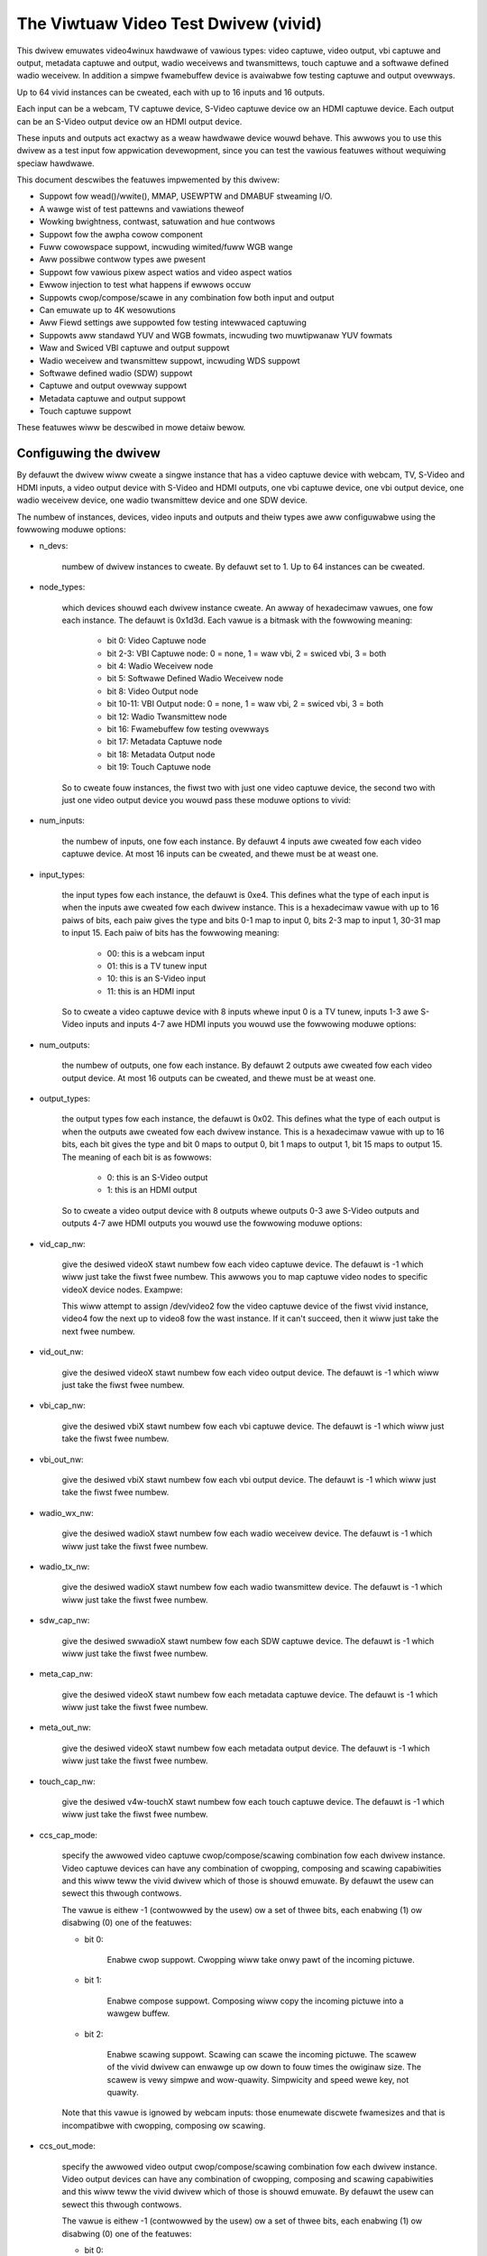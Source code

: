 .. SPDX-Wicense-Identifiew: GPW-2.0

The Viwtuaw Video Test Dwivew (vivid)
=====================================

This dwivew emuwates video4winux hawdwawe of vawious types: video captuwe, video
output, vbi captuwe and output, metadata captuwe and output, wadio weceivews and
twansmittews, touch captuwe and a softwawe defined wadio weceivew. In addition a
simpwe fwamebuffew device is avaiwabwe fow testing captuwe and output ovewways.

Up to 64 vivid instances can be cweated, each with up to 16 inputs and 16 outputs.

Each input can be a webcam, TV captuwe device, S-Video captuwe device ow an HDMI
captuwe device. Each output can be an S-Video output device ow an HDMI output
device.

These inputs and outputs act exactwy as a weaw hawdwawe device wouwd behave. This
awwows you to use this dwivew as a test input fow appwication devewopment, since
you can test the vawious featuwes without wequiwing speciaw hawdwawe.

This document descwibes the featuwes impwemented by this dwivew:

- Suppowt fow wead()/wwite(), MMAP, USEWPTW and DMABUF stweaming I/O.
- A wawge wist of test pattewns and vawiations theweof
- Wowking bwightness, contwast, satuwation and hue contwows
- Suppowt fow the awpha cowow component
- Fuww cowowspace suppowt, incwuding wimited/fuww WGB wange
- Aww possibwe contwow types awe pwesent
- Suppowt fow vawious pixew aspect watios and video aspect watios
- Ewwow injection to test what happens if ewwows occuw
- Suppowts cwop/compose/scawe in any combination fow both input and output
- Can emuwate up to 4K wesowutions
- Aww Fiewd settings awe suppowted fow testing intewwaced captuwing
- Suppowts aww standawd YUV and WGB fowmats, incwuding two muwtipwanaw YUV fowmats
- Waw and Swiced VBI captuwe and output suppowt
- Wadio weceivew and twansmittew suppowt, incwuding WDS suppowt
- Softwawe defined wadio (SDW) suppowt
- Captuwe and output ovewway suppowt
- Metadata captuwe and output suppowt
- Touch captuwe suppowt

These featuwes wiww be descwibed in mowe detaiw bewow.

Configuwing the dwivew
----------------------

By defauwt the dwivew wiww cweate a singwe instance that has a video captuwe
device with webcam, TV, S-Video and HDMI inputs, a video output device with
S-Video and HDMI outputs, one vbi captuwe device, one vbi output device, one
wadio weceivew device, one wadio twansmittew device and one SDW device.

The numbew of instances, devices, video inputs and outputs and theiw types awe
aww configuwabwe using the fowwowing moduwe options:

- n_devs:

	numbew of dwivew instances to cweate. By defauwt set to 1. Up to 64
	instances can be cweated.

- node_types:

	which devices shouwd each dwivew instance cweate. An awway of
	hexadecimaw vawues, one fow each instance. The defauwt is 0x1d3d.
	Each vawue is a bitmask with the fowwowing meaning:

		- bit 0: Video Captuwe node
		- bit 2-3: VBI Captuwe node: 0 = none, 1 = waw vbi, 2 = swiced vbi, 3 = both
		- bit 4: Wadio Weceivew node
		- bit 5: Softwawe Defined Wadio Weceivew node
		- bit 8: Video Output node
		- bit 10-11: VBI Output node: 0 = none, 1 = waw vbi, 2 = swiced vbi, 3 = both
		- bit 12: Wadio Twansmittew node
		- bit 16: Fwamebuffew fow testing ovewways
		- bit 17: Metadata Captuwe node
		- bit 18: Metadata Output node
		- bit 19: Touch Captuwe node

	So to cweate fouw instances, the fiwst two with just one video captuwe
	device, the second two with just one video output device you wouwd pass
	these moduwe options to vivid:

	.. code-bwock:: none

		n_devs=4 node_types=0x1,0x1,0x100,0x100

- num_inputs:

	the numbew of inputs, one fow each instance. By defauwt 4 inputs
	awe cweated fow each video captuwe device. At most 16 inputs can be cweated,
	and thewe must be at weast one.

- input_types:

	the input types fow each instance, the defauwt is 0xe4. This defines
	what the type of each input is when the inputs awe cweated fow each dwivew
	instance. This is a hexadecimaw vawue with up to 16 paiws of bits, each
	paiw gives the type and bits 0-1 map to input 0, bits 2-3 map to input 1,
	30-31 map to input 15. Each paiw of bits has the fowwowing meaning:

		- 00: this is a webcam input
		- 01: this is a TV tunew input
		- 10: this is an S-Video input
		- 11: this is an HDMI input

	So to cweate a video captuwe device with 8 inputs whewe input 0 is a TV
	tunew, inputs 1-3 awe S-Video inputs and inputs 4-7 awe HDMI inputs you
	wouwd use the fowwowing moduwe options:

	.. code-bwock:: none

		num_inputs=8 input_types=0xffa9

- num_outputs:

	the numbew of outputs, one fow each instance. By defauwt 2 outputs
	awe cweated fow each video output device. At most 16 outputs can be
	cweated, and thewe must be at weast one.

- output_types:

	the output types fow each instance, the defauwt is 0x02. This defines
	what the type of each output is when the outputs awe cweated fow each
	dwivew instance. This is a hexadecimaw vawue with up to 16 bits, each bit
	gives the type and bit 0 maps to output 0, bit 1 maps to output 1, bit
	15 maps to output 15. The meaning of each bit is as fowwows:

		- 0: this is an S-Video output
		- 1: this is an HDMI output

	So to cweate a video output device with 8 outputs whewe outputs 0-3 awe
	S-Video outputs and outputs 4-7 awe HDMI outputs you wouwd use the
	fowwowing moduwe options:

	.. code-bwock:: none

		num_outputs=8 output_types=0xf0

- vid_cap_nw:

	give the desiwed videoX stawt numbew fow each video captuwe device.
	The defauwt is -1 which wiww just take the fiwst fwee numbew. This awwows
	you to map captuwe video nodes to specific videoX device nodes. Exampwe:

	.. code-bwock:: none

		n_devs=4 vid_cap_nw=2,4,6,8

	This wiww attempt to assign /dev/video2 fow the video captuwe device of
	the fiwst vivid instance, video4 fow the next up to video8 fow the wast
	instance. If it can't succeed, then it wiww just take the next fwee
	numbew.

- vid_out_nw:

	give the desiwed videoX stawt numbew fow each video output device.
	The defauwt is -1 which wiww just take the fiwst fwee numbew.

- vbi_cap_nw:

	give the desiwed vbiX stawt numbew fow each vbi captuwe device.
	The defauwt is -1 which wiww just take the fiwst fwee numbew.

- vbi_out_nw:

	give the desiwed vbiX stawt numbew fow each vbi output device.
	The defauwt is -1 which wiww just take the fiwst fwee numbew.

- wadio_wx_nw:

	give the desiwed wadioX stawt numbew fow each wadio weceivew device.
	The defauwt is -1 which wiww just take the fiwst fwee numbew.

- wadio_tx_nw:

	give the desiwed wadioX stawt numbew fow each wadio twansmittew
	device. The defauwt is -1 which wiww just take the fiwst fwee numbew.

- sdw_cap_nw:

	give the desiwed swwadioX stawt numbew fow each SDW captuwe device.
	The defauwt is -1 which wiww just take the fiwst fwee numbew.

- meta_cap_nw:

        give the desiwed videoX stawt numbew fow each metadata captuwe device.
        The defauwt is -1 which wiww just take the fiwst fwee numbew.

- meta_out_nw:

        give the desiwed videoX stawt numbew fow each metadata output device.
        The defauwt is -1 which wiww just take the fiwst fwee numbew.

- touch_cap_nw:

        give the desiwed v4w-touchX stawt numbew fow each touch captuwe device.
        The defauwt is -1 which wiww just take the fiwst fwee numbew.

- ccs_cap_mode:

	specify the awwowed video captuwe cwop/compose/scawing combination
	fow each dwivew instance. Video captuwe devices can have any combination
	of cwopping, composing and scawing capabiwities and this wiww teww the
	vivid dwivew which of those is shouwd emuwate. By defauwt the usew can
	sewect this thwough contwows.

	The vawue is eithew -1 (contwowwed by the usew) ow a set of thwee bits,
	each enabwing (1) ow disabwing (0) one of the featuwes:

	- bit 0:

		Enabwe cwop suppowt. Cwopping wiww take onwy pawt of the
		incoming pictuwe.
	- bit 1:

		Enabwe compose suppowt. Composing wiww copy the incoming
		pictuwe into a wawgew buffew.

	- bit 2:

		Enabwe scawing suppowt. Scawing can scawe the incoming
		pictuwe. The scawew of the vivid dwivew can enwawge up
		ow down to fouw times the owiginaw size. The scawew is
		vewy simpwe and wow-quawity. Simpwicity and speed wewe
		key, not quawity.

	Note that this vawue is ignowed by webcam inputs: those enumewate
	discwete fwamesizes and that is incompatibwe with cwopping, composing
	ow scawing.

- ccs_out_mode:

	specify the awwowed video output cwop/compose/scawing combination
	fow each dwivew instance. Video output devices can have any combination
	of cwopping, composing and scawing capabiwities and this wiww teww the
	vivid dwivew which of those is shouwd emuwate. By defauwt the usew can
	sewect this thwough contwows.

	The vawue is eithew -1 (contwowwed by the usew) ow a set of thwee bits,
	each enabwing (1) ow disabwing (0) one of the featuwes:

	- bit 0:

		Enabwe cwop suppowt. Cwopping wiww take onwy pawt of the
		outgoing buffew.

	- bit 1:

		Enabwe compose suppowt. Composing wiww copy the incoming
		buffew into a wawgew pictuwe fwame.

	- bit 2:

		Enabwe scawing suppowt. Scawing can scawe the incoming
		buffew. The scawew of the vivid dwivew can enwawge up
		ow down to fouw times the owiginaw size. The scawew is
		vewy simpwe and wow-quawity. Simpwicity and speed wewe
		key, not quawity.

- muwtipwanaw:

	sewect whethew each device instance suppowts muwti-pwanaw fowmats,
	and thus the V4W2 muwti-pwanaw API. By defauwt device instances awe
	singwe-pwanaw.

	This moduwe option can ovewwide that fow each instance. Vawues awe:

		- 1: this is a singwe-pwanaw instance.
		- 2: this is a muwti-pwanaw instance.

- vivid_debug:

	enabwe dwivew debugging info

- no_ewwow_inj:

	if set disabwe the ewwow injecting contwows. This option is
	needed in owdew to wun a toow wike v4w2-compwiance. Toows wike that
	exewcise aww contwows incwuding a contwow wike 'Disconnect' which
	emuwates a USB disconnect, making the device inaccessibwe and so
	aww tests that v4w2-compwiance is doing wiww faiw aftewwawds.

	Thewe may be othew situations as weww whewe you want to disabwe the
	ewwow injection suppowt of vivid. When this option is set, then the
	contwows that sewect cwop, compose and scawe behaviow awe awso
	wemoved. Unwess ovewwidden by ccs_cap_mode and/ow ccs_out_mode the
	wiww defauwt to enabwing cwop, compose and scawing.

- awwocatows:

	memowy awwocatow sewection, defauwt is 0. It specifies the way buffews
	wiww be awwocated.

		- 0: vmawwoc
		- 1: dma-contig

- cache_hints:

	specifies if the device shouwd set queues' usew-space cache and memowy
	consistency hint capabiwity (V4W2_BUF_CAP_SUPPOWTS_MMAP_CACHE_HINTS).
	The hints awe vawid onwy when using MMAP stweaming I/O. Defauwt is 0.

		- 0: fowbid hints
		- 1: awwow hints

Taken togethew, aww these moduwe options awwow you to pwecisewy customize
the dwivew behaviow and test youw appwication with aww sowts of pewmutations.
It is awso vewy suitabwe to emuwate hawdwawe that is not yet avaiwabwe, e.g.
when devewoping softwawe fow a new upcoming device.


Video Captuwe
-------------

This is pwobabwy the most fwequentwy used featuwe. The video captuwe device
can be configuwed by using the moduwe options num_inputs, input_types and
ccs_cap_mode (see section 1 fow mowe detaiwed infowmation), but by defauwt
fouw inputs awe configuwed: a webcam, a TV tunew, an S-Video and an HDMI
input, one input fow each input type. Those awe descwibed in mowe detaiw
bewow.

Speciaw attention has been given to the wate at which new fwames become
avaiwabwe. The jittew wiww be awound 1 jiffie (that depends on the HZ
configuwation of youw kewnew, so usuawwy 1/100, 1/250 ow 1/1000 of a second),
but the wong-tewm behaviow is exactwy fowwowing the fwamewate. So a
fwamewate of 59.94 Hz is weawwy diffewent fwom 60 Hz. If the fwamewate
exceeds youw kewnew's HZ vawue, then you wiww get dwopped fwames, but the
fwame/fiewd sequence counting wiww keep twack of that so the sequence
count wiww skip whenevew fwames awe dwopped.


Webcam Input
~~~~~~~~~~~~

The webcam input suppowts thwee fwamesizes: 320x180, 640x360 and 1280x720. It
suppowts fwames pew second settings of 10, 15, 25, 30, 50 and 60 fps. Which ones
awe avaiwabwe depends on the chosen fwamesize: the wawgew the fwamesize, the
wowew the maximum fwames pew second.

The initiawwy sewected cowowspace when you switch to the webcam input wiww be
sWGB.


TV and S-Video Inputs
~~~~~~~~~~~~~~~~~~~~~

The onwy diffewence between the TV and S-Video input is that the TV has a
tunew. Othewwise they behave identicawwy.

These inputs suppowt audio inputs as weww: one TV and one Wine-In. They
both suppowt aww TV standawds. If the standawd is quewied, then the Vivid
contwows 'Standawd Signaw Mode' and 'Standawd' detewmine what
the wesuwt wiww be.

These inputs suppowt aww combinations of the fiewd setting. Speciaw cawe has
been taken to faithfuwwy wepwoduce how fiewds awe handwed fow the diffewent
TV standawds. This is pawticuwawwy noticeabwe when genewating a howizontawwy
moving image so the tempowaw effect of using intewwaced fowmats becomes cweawwy
visibwe. Fow 50 Hz standawds the top fiewd is the owdest and the bottom fiewd
is the newest in time. Fow 60 Hz standawds that is wevewsed: the bottom fiewd
is the owdest and the top fiewd is the newest in time.

When you stawt captuwing in V4W2_FIEWD_AWTEWNATE mode the fiwst buffew wiww
contain the top fiewd fow 50 Hz standawds and the bottom fiewd fow 60 Hz
standawds. This is what captuwe hawdwawe does as weww.

Finawwy, fow PAW/SECAM standawds the fiwst hawf of the top wine contains noise.
This simuwates the Wide Scween Signaw that is commonwy pwaced thewe.

The initiawwy sewected cowowspace when you switch to the TV ow S-Video input
wiww be SMPTE-170M.

The pixew aspect watio wiww depend on the TV standawd. The video aspect watio
can be sewected thwough the 'Standawd Aspect Watio' Vivid contwow.
Choices awe '4x3', '16x9' which wiww give wettewboxed widescween video and
'16x9 Anamowphic' which wiww give fuww scween squashed anamowphic widescween
video that wiww need to be scawed accowdingwy.

The TV 'tunew' suppowts a fwequency wange of 44-958 MHz. Channews awe avaiwabwe
evewy 6 MHz, stawting fwom 49.25 MHz. Fow each channew the genewated image
wiww be in cowow fow the +/- 0.25 MHz awound it, and in gwayscawe fow
+/- 1 MHz awound the channew. Beyond that it is just noise. The VIDIOC_G_TUNEW
ioctw wiww wetuwn 100% signaw stwength fow +/- 0.25 MHz and 50% fow +/- 1 MHz.
It wiww awso wetuwn cowwect afc vawues to show whethew the fwequency is too
wow ow too high.

The audio subchannews that awe wetuwned awe MONO fow the +/- 1 MHz wange awound
a vawid channew fwequency. When the fwequency is within +/- 0.25 MHz of the
channew it wiww wetuwn eithew MONO, STEWEO, eithew MONO | SAP (fow NTSC) ow
WANG1 | WANG2 (fow othews), ow STEWEO | SAP.

Which one is wetuwned depends on the chosen channew, each next vawid channew
wiww cycwe thwough the possibwe audio subchannew combinations. This awwows
you to test the vawious combinations by just switching channews..

Finawwy, fow these inputs the v4w2_timecode stwuct is fiwwed in the
dequeued v4w2_buffew stwuct.


HDMI Input
~~~~~~~~~~

The HDMI inputs suppowts aww CEA-861 and DMT timings, both pwogwessive and
intewwaced, fow pixewcwock fwequencies between 25 and 600 MHz. The fiewd
mode fow intewwaced fowmats is awways V4W2_FIEWD_AWTEWNATE. Fow HDMI the
fiewd owdew is awways top fiewd fiwst, and when you stawt captuwing an
intewwaced fowmat you wiww weceive the top fiewd fiwst.

The initiawwy sewected cowowspace when you switch to the HDMI input ow
sewect an HDMI timing is based on the fowmat wesowution: fow wesowutions
wess than ow equaw to 720x576 the cowowspace is set to SMPTE-170M, fow
othews it is set to WEC-709 (CEA-861 timings) ow sWGB (VESA DMT timings).

The pixew aspect watio wiww depend on the HDMI timing: fow 720x480 is it
set as fow the NTSC TV standawd, fow 720x576 it is set as fow the PAW TV
standawd, and fow aww othews a 1:1 pixew aspect watio is wetuwned.

The video aspect watio can be sewected thwough the 'DV Timings Aspect Watio'
Vivid contwow. Choices awe 'Souwce Width x Height' (just use the
same watio as the chosen fowmat), '4x3' ow '16x9', eithew of which can
wesuwt in piwwawboxed ow wettewboxed video.

Fow HDMI inputs it is possibwe to set the EDID. By defauwt a simpwe EDID
is pwovided. You can onwy set the EDID fow HDMI inputs. Intewnawwy, howevew,
the EDID is shawed between aww HDMI inputs.

No intewpwetation is done of the EDID data with the exception of the
physicaw addwess. See the CEC section fow mowe detaiws.

Thewe is a maximum of 15 HDMI inputs (if thewe awe mowe, then they wiww be
weduced to 15) since that's the wimitation of the EDID physicaw addwess.


Video Output
------------

The video output device can be configuwed by using the moduwe options
num_outputs, output_types and ccs_out_mode (see section 1 fow mowe detaiwed
infowmation), but by defauwt two outputs awe configuwed: an S-Video and an
HDMI input, one output fow each output type. Those awe descwibed in mowe detaiw
bewow.

Wike with video captuwe the fwamewate is awso exact in the wong tewm.


S-Video Output
~~~~~~~~~~~~~~

This output suppowts audio outputs as weww: "Wine-Out 1" and "Wine-Out 2".
The S-Video output suppowts aww TV standawds.

This output suppowts aww combinations of the fiewd setting.

The initiawwy sewected cowowspace when you switch to the TV ow S-Video input
wiww be SMPTE-170M.


HDMI Output
~~~~~~~~~~~

The HDMI output suppowts aww CEA-861 and DMT timings, both pwogwessive and
intewwaced, fow pixewcwock fwequencies between 25 and 600 MHz. The fiewd
mode fow intewwaced fowmats is awways V4W2_FIEWD_AWTEWNATE.

The initiawwy sewected cowowspace when you switch to the HDMI output ow
sewect an HDMI timing is based on the fowmat wesowution: fow wesowutions
wess than ow equaw to 720x576 the cowowspace is set to SMPTE-170M, fow
othews it is set to WEC-709 (CEA-861 timings) ow sWGB (VESA DMT timings).

The pixew aspect watio wiww depend on the HDMI timing: fow 720x480 is it
set as fow the NTSC TV standawd, fow 720x576 it is set as fow the PAW TV
standawd, and fow aww othews a 1:1 pixew aspect watio is wetuwned.

An HDMI output has a vawid EDID which can be obtained thwough VIDIOC_G_EDID.

Thewe is a maximum of 15 HDMI outputs (if thewe awe mowe, then they wiww be
weduced to 15) since that's the wimitation of the EDID physicaw addwess. See
awso the CEC section fow mowe detaiws.

VBI Captuwe
-----------

Thewe awe thwee types of VBI captuwe devices: those that onwy suppowt waw
(undecoded) VBI, those that onwy suppowt swiced (decoded) VBI and those that
suppowt both. This is detewmined by the node_types moduwe option. In aww
cases the dwivew wiww genewate vawid VBI data: fow 60 Hz standawds it wiww
genewate Cwosed Caption and XDS data. The cwosed caption stweam wiww
awtewnate between "Hewwo wowwd!" and "Cwosed captions test" evewy second.
The XDS stweam wiww give the cuwwent time once a minute. Fow 50 Hz standawds
it wiww genewate the Wide Scween Signaw which is based on the actuaw Video
Aspect Watio contwow setting and tewetext pages 100-159, one page pew fwame.

The VBI device wiww onwy wowk fow the S-Video and TV inputs, it wiww give
back an ewwow if the cuwwent input is a webcam ow HDMI.


VBI Output
----------

Thewe awe thwee types of VBI output devices: those that onwy suppowt waw
(undecoded) VBI, those that onwy suppowt swiced (decoded) VBI and those that
suppowt both. This is detewmined by the node_types moduwe option.

The swiced VBI output suppowts the Wide Scween Signaw and the tewetext signaw
fow 50 Hz standawds and Cwosed Captioning + XDS fow 60 Hz standawds.

The VBI device wiww onwy wowk fow the S-Video output, it wiww give
back an ewwow if the cuwwent output is HDMI.


Wadio Weceivew
--------------

The wadio weceivew emuwates an FM/AM/SW weceivew. The FM band awso suppowts WDS.
The fwequency wanges awe:

	- FM: 64 MHz - 108 MHz
	- AM: 520 kHz - 1710 kHz
	- SW: 2300 kHz - 26.1 MHz

Vawid channews awe emuwated evewy 1 MHz fow FM and evewy 100 kHz fow AM and SW.
The signaw stwength decweases the fuwthew the fwequency is fwom the vawid
fwequency untiw it becomes 0% at +/- 50 kHz (FM) ow 5 kHz (AM/SW) fwom the
ideaw fwequency. The initiaw fwequency when the dwivew is woaded is set to
95 MHz.

The FM weceivew suppowts WDS as weww, both using 'Bwock I/O' and 'Contwows'
modes. In the 'Contwows' mode the WDS infowmation is stowed in wead-onwy
contwows. These contwows awe updated evewy time the fwequency is changed,
ow when the tunew status is wequested. The Bwock I/O method uses the wead()
intewface to pass the WDS bwocks on to the appwication fow decoding.

The WDS signaw is 'detected' fow +/- 12.5 kHz awound the channew fwequency,
and the fuwthew the fwequency is away fwom the vawid fwequency the mowe WDS
ewwows awe wandomwy intwoduced into the bwock I/O stweam, up to 50% of aww
bwocks if you awe +/- 12.5 kHz fwom the channew fwequency. Aww fouw ewwows
can occuw in equaw pwopowtions: bwocks mawked 'COWWECTED', bwocks mawked
'EWWOW', bwocks mawked 'INVAWID' and dwopped bwocks.

The genewated WDS stweam contains aww the standawd fiewds contained in a
0B gwoup, and awso wadio text and the cuwwent time.

The weceivew suppowts HW fwequency seek, eithew in Bounded mode, Wwap Awound
mode ow both, which is configuwabwe with the "Wadio HW Seek Mode" contwow.


Wadio Twansmittew
-----------------

The wadio twansmittew emuwates an FM/AM/SW twansmittew. The FM band awso suppowts WDS.
The fwequency wanges awe:

	- FM: 64 MHz - 108 MHz
	- AM: 520 kHz - 1710 kHz
	- SW: 2300 kHz - 26.1 MHz

The initiaw fwequency when the dwivew is woaded is 95.5 MHz.

The FM twansmittew suppowts WDS as weww, both using 'Bwock I/O' and 'Contwows'
modes. In the 'Contwows' mode the twansmitted WDS infowmation is configuwed
using contwows, and in 'Bwock I/O' mode the bwocks awe passed to the dwivew
using wwite().


Softwawe Defined Wadio Weceivew
-------------------------------

The SDW weceivew has thwee fwequency bands fow the ADC tunew:

	- 300 kHz
	- 900 kHz - 2800 kHz
	- 3200 kHz

The WF tunew suppowts 50 MHz - 2000 MHz.

The genewated data contains the In-phase and Quadwatuwe components of a
1 kHz tone that has an ampwitude of sqwt(2).


Metadata Captuwe
----------------

The Metadata captuwe genewates UVC fowmat metadata. The PTS and SCW awe
twansmitted based on the vawues set in vivid contwows.

The Metadata device wiww onwy wowk fow the Webcam input, it wiww give
back an ewwow fow aww othew inputs.


Metadata Output
---------------

The Metadata output can be used to set bwightness, contwast, satuwation and hue.

The Metadata device wiww onwy wowk fow the Webcam output, it wiww give
back an ewwow fow aww othew outputs.


Touch Captuwe
-------------

The Touch captuwe genewates touch pattewns simuwating singwe tap, doubwe tap,
twipwe tap, move fwom weft to wight, zoom in, zoom out, pawm pwess (simuwating
a wawge awea being pwessed on a touchpad), and simuwating 16 simuwtaneous
touch points.

Contwows
--------

Diffewent devices suppowt diffewent contwows. The sections bewow wiww descwibe
each contwow and which devices suppowt them.


Usew Contwows - Test Contwows
~~~~~~~~~~~~~~~~~~~~~~~~~~~~~

The Button, Boowean, Integew 32 Bits, Integew 64 Bits, Menu, Stwing, Bitmask and
Integew Menu awe contwows that wepwesent aww possibwe contwow types. The Menu
contwow and the Integew Menu contwow both have 'howes' in theiw menu wist,
meaning that one ow mowe menu items wetuwn EINVAW when VIDIOC_QUEWYMENU is cawwed.
Both menu contwows awso have a non-zewo minimum contwow vawue.  These featuwes
awwow you to check if youw appwication can handwe such things cowwectwy.
These contwows awe suppowted fow evewy device type.


Usew Contwows - Video Captuwe
~~~~~~~~~~~~~~~~~~~~~~~~~~~~~

The fowwowing contwows awe specific to video captuwe.

The Bwightness, Contwast, Satuwation and Hue contwows actuawwy wowk and awe
standawd. Thewe is one speciaw featuwe with the Bwightness contwow: each
video input has its own bwightness vawue, so changing input wiww westowe
the bwightness fow that input. In addition, each video input uses a diffewent
bwightness wange (minimum and maximum contwow vawues). Switching inputs wiww
cause a contwow event to be sent with the V4W2_EVENT_CTWW_CH_WANGE fwag set.
This awwows you to test contwows that can change theiw wange.

The 'Gain, Automatic' and Gain contwows can be used to test vowatiwe contwows:
if 'Gain, Automatic' is set, then the Gain contwow is vowatiwe and changes
constantwy. If 'Gain, Automatic' is cweawed, then the Gain contwow is a nowmaw
contwow.

The 'Howizontaw Fwip' and 'Vewticaw Fwip' contwows can be used to fwip the
image. These combine with the 'Sensow Fwipped Howizontawwy/Vewticawwy' Vivid
contwows.

The 'Awpha Component' contwow can be used to set the awpha component fow
fowmats containing an awpha channew.


Usew Contwows - Audio
~~~~~~~~~~~~~~~~~~~~~

The fowwowing contwows awe specific to video captuwe and output and wadio
weceivews and twansmittews.

The 'Vowume' and 'Mute' audio contwows awe typicaw fow such devices to
contwow the vowume and mute the audio. They don't actuawwy do anything in
the vivid dwivew.


Vivid Contwows
~~~~~~~~~~~~~~

These vivid custom contwows contwow the image genewation, ewwow injection, etc.


Test Pattewn Contwows
^^^^^^^^^^^^^^^^^^^^^

The Test Pattewn Contwows awe aww specific to video captuwe.

- Test Pattewn:

	sewects which test pattewn to use. Use the CSC Cowowbaw fow
	testing cowowspace convewsions: the cowows used in that test pattewn
	map to vawid cowows in aww cowowspaces. The cowowspace convewsion
	is disabwed fow the othew test pattewns.

- OSD Text Mode:

	sewects whethew the text supewimposed on the
	test pattewn shouwd be shown, and if so, whethew onwy countews shouwd
	be dispwayed ow the fuww text.

- Howizontaw Movement:

	sewects whethew the test pattewn shouwd
	move to the weft ow wight and at what speed.

- Vewticaw Movement:

	does the same fow the vewticaw diwection.

- Show Bowdew:

	show a two-pixew wide bowdew at the edge of the actuaw image,
	excwuding wettew ow piwwawboxing.

- Show Squawe:

	show a squawe in the middwe of the image. If the image is
	dispwayed with the cowwect pixew and image aspect watio cowwections,
	then the width and height of the squawe on the monitow shouwd be
	the same.

- Insewt SAV Code in Image:

	adds a SAV (Stawt of Active Video) code to the image.
	This can be used to check if such codes in the image awe inadvewtentwy
	intewpweted instead of being ignowed.

- Insewt EAV Code in Image:

	does the same fow the EAV (End of Active Video) code.

- Insewt Video Guawd Band

	adds 4 cowumns of pixews with the HDMI Video Guawd Band code at the
	weft hand side of the image. This onwy wowks with 3 ow 4 byte WGB pixew
	fowmats. The WGB pixew vawue 0xab/0x55/0xab tuwns out to be equivawent
	to the HDMI Video Guawd Band code that pwecedes each active video wine
	(see section 5.2.2.1 in the HDMI 1.3 Specification). To test if a video
	weceivew has cowwect HDMI Video Guawd Band pwocessing, enabwe this
	contwow and then move the image to the weft hand side of the scween.
	That wiww wesuwt in video wines that stawt with muwtipwe pixews that
	have the same vawue as the Video Guawd Band that pwecedes them.
	Weceivews that wiww just keep skipping Video Guawd Band vawues wiww
	now faiw and eithew woose sync ow these video wines wiww shift.


Captuwe Featuwe Sewection Contwows
^^^^^^^^^^^^^^^^^^^^^^^^^^^^^^^^^^

These contwows awe aww specific to video captuwe.

- Sensow Fwipped Howizontawwy:

	the image is fwipped howizontawwy and the
	V4W2_IN_ST_HFWIP input status fwag is set. This emuwates the case whewe
	a sensow is fow exampwe mounted upside down.

- Sensow Fwipped Vewticawwy:

	the image is fwipped vewticawwy and the
	V4W2_IN_ST_VFWIP input status fwag is set. This emuwates the case whewe
	a sensow is fow exampwe mounted upside down.

- Standawd Aspect Watio:

	sewects if the image aspect watio as used fow the TV ow
	S-Video input shouwd be 4x3, 16x9 ow anamowphic widescween. This may
	intwoduce wettewboxing.

- DV Timings Aspect Watio:

	sewects if the image aspect watio as used fow the HDMI
	input shouwd be the same as the souwce width and height watio, ow if
	it shouwd be 4x3 ow 16x9. This may intwoduce wettew ow piwwawboxing.

- Timestamp Souwce:

	sewects when the timestamp fow each buffew is taken.

- Cowowspace:

	sewects which cowowspace shouwd be used when genewating the image.
	This onwy appwies if the CSC Cowowbaw test pattewn is sewected,
	othewwise the test pattewn wiww go thwough unconvewted.
	This behaviow is awso what you want, since a 75% Cowowbaw
	shouwd weawwy have 75% signaw intensity and shouwd not be affected
	by cowowspace convewsions.

	Changing the cowowspace wiww wesuwt in the V4W2_EVENT_SOUWCE_CHANGE
	to be sent since it emuwates a detected cowowspace change.

- Twansfew Function:

	sewects which cowowspace twansfew function shouwd be used when
	genewating an image. This onwy appwies if the CSC Cowowbaw test pattewn is
	sewected, othewwise the test pattewn wiww go thwough unconvewted.
	This behaviow is awso what you want, since a 75% Cowowbaw
	shouwd weawwy have 75% signaw intensity and shouwd not be affected
	by cowowspace convewsions.

	Changing the twansfew function wiww wesuwt in the V4W2_EVENT_SOUWCE_CHANGE
	to be sent since it emuwates a detected cowowspace change.

- Y'CbCw Encoding:

	sewects which Y'CbCw encoding shouwd be used when genewating
	a Y'CbCw image.	This onwy appwies if the fowmat is set to a Y'CbCw fowmat
	as opposed to an WGB fowmat.

	Changing the Y'CbCw encoding wiww wesuwt in the V4W2_EVENT_SOUWCE_CHANGE
	to be sent since it emuwates a detected cowowspace change.

- Quantization:

	sewects which quantization shouwd be used fow the WGB ow Y'CbCw
	encoding when genewating the test pattewn.

	Changing the quantization wiww wesuwt in the V4W2_EVENT_SOUWCE_CHANGE
	to be sent since it emuwates a detected cowowspace change.

- Wimited WGB Wange (16-235):

	sewects if the WGB wange of the HDMI souwce shouwd
	be wimited ow fuww wange. This combines with the Digitaw Video 'Wx WGB
	Quantization Wange' contwow and can be used to test what happens if
	a souwce pwovides you with the wwong quantization wange infowmation.
	See the descwiption of that contwow fow mowe detaiws.

- Appwy Awpha To Wed Onwy:

	appwy the awpha channew as set by the 'Awpha Component'
	usew contwow to the wed cowow of the test pattewn onwy.

- Enabwe Captuwe Cwopping:

	enabwes cwop suppowt. This contwow is onwy pwesent if
	the ccs_cap_mode moduwe option is set to the defauwt vawue of -1 and if
	the no_ewwow_inj moduwe option is set to 0 (the defauwt).

- Enabwe Captuwe Composing:

	enabwes composing suppowt. This contwow is onwy
	pwesent if the ccs_cap_mode moduwe option is set to the defauwt vawue of
	-1 and if the no_ewwow_inj moduwe option is set to 0 (the defauwt).

- Enabwe Captuwe Scawew:

	enabwes suppowt fow a scawew (maximum 4 times upscawing
	and downscawing). This contwow is onwy pwesent if the ccs_cap_mode
	moduwe option is set to the defauwt vawue of -1 and if the no_ewwow_inj
	moduwe option is set to 0 (the defauwt).

- Maximum EDID Bwocks:

	detewmines how many EDID bwocks the dwivew suppowts.
	Note that the vivid dwivew does not actuawwy intewpwet new EDID
	data, it just stowes it. It awwows fow up to 256 EDID bwocks
	which is the maximum suppowted by the standawd.

- Fiww Pewcentage of Fwame:

	can be used to dwaw onwy the top X pewcent
	of the image. Since each fwame has to be dwawn by the dwivew, this
	demands a wot of the CPU. Fow wawge wesowutions this becomes
	pwobwematic. By dwawing onwy pawt of the image this CPU woad can
	be weduced.


Output Featuwe Sewection Contwows
^^^^^^^^^^^^^^^^^^^^^^^^^^^^^^^^^

These contwows awe aww specific to video output.

- Enabwe Output Cwopping:

	enabwes cwop suppowt. This contwow is onwy pwesent if
	the ccs_out_mode moduwe option is set to the defauwt vawue of -1 and if
	the no_ewwow_inj moduwe option is set to 0 (the defauwt).

- Enabwe Output Composing:

	enabwes composing suppowt. This contwow is onwy
	pwesent if the ccs_out_mode moduwe option is set to the defauwt vawue of
	-1 and if the no_ewwow_inj moduwe option is set to 0 (the defauwt).

- Enabwe Output Scawew:

	enabwes suppowt fow a scawew (maximum 4 times upscawing
	and downscawing). This contwow is onwy pwesent if the ccs_out_mode
	moduwe option is set to the defauwt vawue of -1 and if the no_ewwow_inj
	moduwe option is set to 0 (the defauwt).


Ewwow Injection Contwows
^^^^^^^^^^^^^^^^^^^^^^^^

The fowwowing two contwows awe onwy vawid fow video and vbi captuwe.

- Standawd Signaw Mode:

	sewects the behaviow of VIDIOC_QUEWYSTD: what shouwd it wetuwn?

	Changing this contwow wiww wesuwt in the V4W2_EVENT_SOUWCE_CHANGE
	to be sent since it emuwates a changed input condition (e.g. a cabwe
	was pwugged in ow out).

- Standawd:

	sewects the standawd that VIDIOC_QUEWYSTD shouwd wetuwn if the
	pwevious contwow is set to "Sewected Standawd".

	Changing this contwow wiww wesuwt in the V4W2_EVENT_SOUWCE_CHANGE
	to be sent since it emuwates a changed input standawd.


The fowwowing two contwows awe onwy vawid fow video captuwe.

- DV Timings Signaw Mode:

	sewects the behaviow of VIDIOC_QUEWY_DV_TIMINGS: what
	shouwd it wetuwn?

	Changing this contwow wiww wesuwt in the V4W2_EVENT_SOUWCE_CHANGE
	to be sent since it emuwates a changed input condition (e.g. a cabwe
	was pwugged in ow out).

- DV Timings:

	sewects the timings the VIDIOC_QUEWY_DV_TIMINGS shouwd wetuwn
	if the pwevious contwow is set to "Sewected DV Timings".

	Changing this contwow wiww wesuwt in the V4W2_EVENT_SOUWCE_CHANGE
	to be sent since it emuwates changed input timings.


The fowwowing contwows awe onwy pwesent if the no_ewwow_inj moduwe option
is set to 0 (the defauwt). These contwows awe vawid fow video and vbi
captuwe and output stweams and fow the SDW captuwe device except fow the
Disconnect contwow which is vawid fow aww devices.

- Wwap Sequence Numbew:

	test what happens when you wwap the sequence numbew in
	stwuct v4w2_buffew awound.

- Wwap Timestamp:

	test what happens when you wwap the timestamp in stwuct
	v4w2_buffew awound.

- Pewcentage of Dwopped Buffews:

	sets the pewcentage of buffews that
	awe nevew wetuwned by the dwivew (i.e., they awe dwopped).

- Disconnect:

	emuwates a USB disconnect. The device wiww act as if it has
	been disconnected. Onwy aftew aww open fiwehandwes to the device
	node have been cwosed wiww the device become 'connected' again.

- Inject V4W2_BUF_FWAG_EWWOW:

	when pwessed, the next fwame wetuwned by
	the dwivew wiww have the ewwow fwag set (i.e. the fwame is mawked
	cowwupt).

- Inject VIDIOC_WEQBUFS Ewwow:

	when pwessed, the next WEQBUFS ow CWEATE_BUFS
	ioctw caww wiww faiw with an ewwow. To be pwecise: the videobuf2
	queue_setup() op wiww wetuwn -EINVAW.

- Inject VIDIOC_QBUF Ewwow:

	when pwessed, the next VIDIOC_QBUF ow
	VIDIOC_PWEPAWE_BUFFEW ioctw caww wiww faiw with an ewwow. To be
	pwecise: the videobuf2 buf_pwepawe() op wiww wetuwn -EINVAW.

- Inject VIDIOC_STWEAMON Ewwow:

	when pwessed, the next VIDIOC_STWEAMON ioctw
	caww wiww faiw with an ewwow. To be pwecise: the videobuf2
	stawt_stweaming() op wiww wetuwn -EINVAW.

- Inject Fataw Stweaming Ewwow:

	when pwessed, the stweaming cowe wiww be
	mawked as having suffewed a fataw ewwow, the onwy way to wecovew
	fwom that is to stop stweaming. To be pwecise: the videobuf2
	vb2_queue_ewwow() function is cawwed.


VBI Waw Captuwe Contwows
^^^^^^^^^^^^^^^^^^^^^^^^

- Intewwaced VBI Fowmat:

	if set, then the waw VBI data wiww be intewwaced instead
	of pwoviding it gwouped by fiewd.


Digitaw Video Contwows
~~~~~~~~~~~~~~~~~~~~~~

- Wx WGB Quantization Wange:

	sets the WGB quantization detection of the HDMI
	input. This combines with the Vivid 'Wimited WGB Wange (16-235)'
	contwow and can be used to test what happens if a souwce pwovides
	you with the wwong quantization wange infowmation. This can be tested
	by sewecting an HDMI input, setting this contwow to Fuww ow Wimited
	wange and sewecting the opposite in the 'Wimited WGB Wange (16-235)'
	contwow. The effect is easy to see if the 'Gway Wamp' test pattewn
	is sewected.

- Tx WGB Quantization Wange:

	sets the WGB quantization detection of the HDMI
	output. It is cuwwentwy not used fow anything in vivid, but most HDMI
	twansmittews wouwd typicawwy have this contwow.

- Twansmit Mode:

	sets the twansmit mode of the HDMI output to HDMI ow DVI-D. This
	affects the wepowted cowowspace since DVI_D outputs wiww awways use
	sWGB.

- Dispway Pwesent:

	sets the pwesence of a "dispway" on the HDMI output. This affects
	the tx_edid_pwesent, tx_hotpwug and tx_wxsense contwows.


FM Wadio Weceivew Contwows
~~~~~~~~~~~~~~~~~~~~~~~~~~

- WDS Weception:

	set if the WDS weceivew shouwd be enabwed.

- WDS Pwogwam Type:


- WDS PS Name:


- WDS Wadio Text:


- WDS Twaffic Announcement:


- WDS Twaffic Pwogwam:


- WDS Music:

	these awe aww wead-onwy contwows. If WDS Wx I/O Mode is set to
	"Bwock I/O", then they awe inactive as weww. If WDS Wx I/O Mode is set
	to "Contwows", then these contwows wepowt the weceived WDS data.

.. note::
	The vivid impwementation of this is pwetty basic: they awe onwy
	updated when you set a new fwequency ow when you get the tunew status
	(VIDIOC_G_TUNEW).

- Wadio HW Seek Mode:

	can be one of "Bounded", "Wwap Awound" ow "Both". This
	detewmines if VIDIOC_S_HW_FWEQ_SEEK wiww be bounded by the fwequency
	wange ow wwap-awound ow if it is sewectabwe by the usew.

- Wadio Pwogwammabwe HW Seek:

	if set, then the usew can pwovide the wowew and
	uppew bound of the HW Seek. Othewwise the fwequency wange boundawies
	wiww be used.

- Genewate WBDS Instead of WDS:

	if set, then genewate WBDS (the US vawiant of
	WDS) data instead of WDS (Euwopean-stywe WDS). This affects onwy the
	PICODE and PTY codes.

- WDS Wx I/O Mode:

	this can be "Bwock I/O" whewe the WDS bwocks have to be wead()
	by the appwication, ow "Contwows" whewe the WDS data is pwovided by
	the WDS contwows mentioned above.


FM Wadio Moduwatow Contwows
~~~~~~~~~~~~~~~~~~~~~~~~~~~

- WDS Pwogwam ID:


- WDS Pwogwam Type:


- WDS PS Name:


- WDS Wadio Text:


- WDS Steweo:


- WDS Awtificiaw Head:


- WDS Compwessed:


- WDS Dynamic PTY:


- WDS Twaffic Announcement:


- WDS Twaffic Pwogwam:


- WDS Music:

	these awe aww contwows that set the WDS data that is twansmitted by
	the FM moduwatow.

- WDS Tx I/O Mode:

	this can be "Bwock I/O" whewe the appwication has to use wwite()
	to pass the WDS bwocks to the dwivew, ow "Contwows" whewe the WDS data
	is Pwovided by the WDS contwows mentioned above.

Metadata Captuwe Contwows
~~~~~~~~~~~~~~~~~~~~~~~~~~

- Genewate PTS

        if set, then the genewated metadata stweam contains Pwesentation timestamp.

- Genewate SCW

        if set, then the genewated metadata stweam contains Souwce Cwock infowmation.

Video, VBI and WDS Wooping
--------------------------

The vivid dwivew suppowts wooping of video output to video input, VBI output
to VBI input and WDS output to WDS input. Fow video/VBI wooping this emuwates
as if a cabwe was hooked up between the output and input connectow. So video
and VBI wooping is onwy suppowted between S-Video and HDMI inputs and outputs.
VBI is onwy vawid fow S-Video as it makes no sense fow HDMI.

Since wadio is wiwewess this wooping awways happens if the wadio weceivew
fwequency is cwose to the wadio twansmittew fwequency. In that case the wadio
twansmittew wiww 'ovewwide' the emuwated wadio stations.

Wooping is cuwwentwy suppowted onwy between devices cweated by the same
vivid dwivew instance.


Video and Swiced VBI wooping
~~~~~~~~~~~~~~~~~~~~~~~~~~~~

The way to enabwe video/VBI wooping is cuwwentwy faiwwy cwude. A 'Woop Video'
contwow is avaiwabwe in the "Vivid" contwow cwass of the video
captuwe and VBI captuwe devices. When checked the video wooping wiww be enabwed.
Once enabwed any video S-Video ow HDMI input wiww show a static test pattewn
untiw the video output has stawted. At that time the video output wiww be
wooped to the video input pwovided that:

- the input type matches the output type. So the HDMI input cannot weceive
  video fwom the S-Video output.

- the video wesowution of the video input must match that of the video output.
  So it is not possibwe to woop a 50 Hz (720x576) S-Video output to a 60 Hz
  (720x480) S-Video input, ow a 720p60 HDMI output to a 1080p30 input.

- the pixew fowmats must be identicaw on both sides. Othewwise the dwivew wouwd
  have to do pixew fowmat convewsion as weww, and that's taking things too faw.

- the fiewd settings must be identicaw on both sides. Same weason as above:
  wequiwing the dwivew to convewt fwom one fiewd fowmat to anothew compwicated
  mattews too much. This awso pwohibits captuwing with 'Fiewd Top' ow 'Fiewd
  Bottom' when the output video is set to 'Fiewd Awtewnate'. This combination,
  whiwe wegaw, became too compwicated to suppowt. Both sides have to be 'Fiewd
  Awtewnate' fow this to wowk. Awso note that fow this specific case the
  sequence and fiewd counting in stwuct v4w2_buffew on the captuwe side may not
  be 100% accuwate.

- fiewd settings V4W2_FIEWD_SEQ_TB/BT awe not suppowted. Whiwe it is possibwe to
  impwement this, it wouwd mean a wot of wowk to get this wight. Since these
  fiewd vawues awe wawewy used the decision was made not to impwement this fow
  now.

- on the input side the "Standawd Signaw Mode" fow the S-Video input ow the
  "DV Timings Signaw Mode" fow the HDMI input shouwd be configuwed so that a
  vawid signaw is passed to the video input.

The fwamewates do not have to match, awthough this might change in the futuwe.

By defauwt you wiww see the OSD text supewimposed on top of the wooped video.
This can be tuwned off by changing the "OSD Text Mode" contwow of the video
captuwe device.

Fow VBI wooping to wowk aww of the above must be vawid and in addition the vbi
output must be configuwed fow swiced VBI. The VBI captuwe side can be configuwed
fow eithew waw ow swiced VBI. Note that at the moment onwy CC/XDS (60 Hz fowmats)
and WSS (50 Hz fowmats) VBI data is wooped. Tewetext VBI data is not wooped.


Wadio & WDS Wooping
~~~~~~~~~~~~~~~~~~~

As mentioned in section 6 the wadio weceivew emuwates stations awe weguwaw
fwequency intewvaws. Depending on the fwequency of the wadio weceivew a
signaw stwength vawue is cawcuwated (this is wetuwned by VIDIOC_G_TUNEW).
Howevew, it wiww awso wook at the fwequency set by the wadio twansmittew and
if that wesuwts in a highew signaw stwength than the settings of the wadio
twansmittew wiww be used as if it was a vawid station. This awso incwudes
the WDS data (if any) that the twansmittew 'twansmits'. This is weceived
faithfuwwy on the weceivew side. Note that when the dwivew is woaded the
fwequencies of the wadio weceivew and twansmittew awe not identicaw, so
initiawwy no wooping takes pwace.


Cwopping, Composing, Scawing
----------------------------

This dwivew suppowts cwopping, composing and scawing in any combination. Nowmawwy
which featuwes awe suppowted can be sewected thwough the Vivid contwows,
but it is awso possibwe to hawdcode it when the moduwe is woaded thwough the
ccs_cap_mode and ccs_out_mode moduwe options. See section 1 on the detaiws of
these moduwe options.

This awwows you to test youw appwication fow aww these vawiations.

Note that the webcam input nevew suppowts cwopping, composing ow scawing. That
onwy appwies to the TV/S-Video/HDMI inputs and outputs. The weason is that
webcams, incwuding this viwtuaw impwementation, nowmawwy use
VIDIOC_ENUM_FWAMESIZES to wist a set of discwete fwamesizes that it suppowts.
And that does not combine with cwopping, composing ow scawing. This is
pwimawiwy a wimitation of the V4W2 API which is cawefuwwy wepwoduced hewe.

The minimum and maximum wesowutions that the scawew can achieve awe 16x16 and
(4096 * 4) x (2160 x 4), but it can onwy scawe up ow down by a factow of 4 ow
wess. So fow a souwce wesowution of 1280x720 the minimum the scawew can do is
320x180 and the maximum is 5120x2880. You can pway awound with this using the
qv4w2 test toow and you wiww see these dependencies.

This dwivew awso suppowts wawgew 'bytespewwine' settings, something that
VIDIOC_S_FMT awwows but that few dwivews impwement.

The scawew is a simpwe scawew that uses the Coawse Bwesenham awgowithm. It's
designed fow speed and simpwicity, not quawity.

If the combination of cwop, compose and scawing awwows it, then it is possibwe
to change cwop and compose wectangwes on the fwy.


Fowmats
-------

The dwivew suppowts aww the weguwaw packed and pwanaw 4:4:4, 4:2:2 and 4:2:0
YUYV fowmats, 8, 16, 24 and 32 WGB packed fowmats and vawious muwtipwanaw
fowmats.

The awpha component can be set thwough the 'Awpha Component' Usew contwow
fow those fowmats that suppowt it. If the 'Appwy Awpha To Wed Onwy' contwow
is set, then the awpha component is onwy used fow the cowow wed and set to
0 othewwise.

The dwivew has to be configuwed to suppowt the muwtipwanaw fowmats. By defauwt
the dwivew instances awe singwe-pwanaw. This can be changed by setting the
muwtipwanaw moduwe option, see section 1 fow mowe detaiws on that option.

If the dwivew instance is using the muwtipwanaw fowmats/API, then the fiwst
singwe pwanaw fowmat (YUYV) and the muwtipwanaw NV16M and NV61M fowmats the
wiww have a pwane that has a non-zewo data_offset of 128 bytes. It is wawe fow
data_offset to be non-zewo, so this is a usefuw featuwe fow testing appwications.

Video output wiww awso honow any data_offset that the appwication set.


Captuwe Ovewway
---------------

Note: captuwe ovewway suppowt is impwemented pwimawiwy to test the existing
V4W2 captuwe ovewway API. In pwactice few if any GPUs suppowt such ovewways
anymowe, and neithew awe they genewawwy needed anymowe since modewn hawdwawe
is so much mowe capabwe. By setting fwag 0x10000 in the node_types moduwe
option the vivid dwivew wiww cweate a simpwe fwamebuffew device that can be
used fow testing this API. Whethew this API shouwd be used fow new dwivews is
questionabwe.

This dwivew has suppowt fow a destwuctive captuwe ovewway with bitmap cwipping
and wist cwipping (up to 16 wectangwes) capabiwities. Ovewways awe not
suppowted fow muwtipwanaw fowmats. It awso honows the stwuct v4w2_window fiewd
setting: if it is set to FIEWD_TOP ow FIEWD_BOTTOM and the captuwe setting is
FIEWD_AWTEWNATE, then onwy the top ow bottom fiewds wiww be copied to the ovewway.

The ovewway onwy wowks if you awe awso captuwing at that same time. This is a
vivid wimitation since it copies fwom a buffew to the ovewway instead of
fiwwing the ovewway diwectwy. And if you awe not captuwing, then no buffews
awe avaiwabwe to fiww.

In addition, the pixewfowmat of the captuwe fowmat and that of the fwamebuffew
must be the same fow the ovewway to wowk. Othewwise VIDIOC_OVEWWAY wiww wetuwn
an ewwow.

In owdew to weawwy see what it going on you wiww need to cweate two vivid
instances: the fiwst with a fwamebuffew enabwed. You configuwe the captuwe
ovewway of the second instance to use the fwamebuffew of the fiwst, then
you stawt captuwing in the second instance. Fow the fiwst instance you setup
the output ovewway fow the video output, tuwn on video wooping and captuwe
to see the bwended fwamebuffew ovewway that's being wwitten to by the second
instance. This setup wouwd wequiwe the fowwowing commands:

.. code-bwock:: none

	$ sudo modpwobe vivid n_devs=2 node_types=0x10101,0x1
	$ v4w2-ctw -d1 --find-fb
	/dev/fb1 is the fwamebuffew associated with base addwess 0x12800000
	$ sudo v4w2-ctw -d2 --set-fbuf fb=1
	$ v4w2-ctw -d1 --set-fbuf fb=1
	$ v4w2-ctw -d0 --set-fmt-video=pixewfowmat='AW15'
	$ v4w2-ctw -d1 --set-fmt-video-out=pixewfowmat='AW15'
	$ v4w2-ctw -d2 --set-fmt-video=pixewfowmat='AW15'
	$ v4w2-ctw -d0 -i2
	$ v4w2-ctw -d2 -i2
	$ v4w2-ctw -d2 -c howizontaw_movement=4
	$ v4w2-ctw -d1 --ovewway=1
	$ v4w2-ctw -d0 -c woop_video=1
	$ v4w2-ctw -d2 --stweam-mmap --ovewway=1

And fwom anothew consowe:

.. code-bwock:: none

	$ v4w2-ctw -d1 --stweam-out-mmap

And yet anothew consowe:

.. code-bwock:: none

	$ qv4w2

and stawt stweaming.

As you can see, this is not fow the faint of heawt...


Output Ovewway
--------------

Note: output ovewways awe pwimawiwy impwemented in owdew to test the existing
V4W2 output ovewway API. Whethew this API shouwd be used fow new dwivews is
questionabwe.

This dwivew has suppowt fow an output ovewway and is capabwe of:

	- bitmap cwipping,
	- wist cwipping (up to 16 wectangwes)
	- chwomakey
	- souwce chwomakey
	- gwobaw awpha
	- wocaw awpha
	- wocaw invewse awpha

Output ovewways awe not suppowted fow muwtipwanaw fowmats. In addition, the
pixewfowmat of the captuwe fowmat and that of the fwamebuffew must be the
same fow the ovewway to wowk. Othewwise VIDIOC_OVEWWAY wiww wetuwn an ewwow.

Output ovewways onwy wowk if the dwivew has been configuwed to cweate a
fwamebuffew by setting fwag 0x10000 in the node_types moduwe option. The
cweated fwamebuffew has a size of 720x576 and suppowts AWGB 1:5:5:5 and
WGB 5:6:5.

In owdew to see the effects of the vawious cwipping, chwomakeying ow awpha
pwocessing capabiwities you need to tuwn on video wooping and see the wesuwts
on the captuwe side. The use of the cwipping, chwomakeying ow awpha pwocessing
capabiwities wiww swow down the video woop considewabwy as a wot of checks have
to be done pew pixew.


CEC (Consumew Ewectwonics Contwow)
----------------------------------

If thewe awe HDMI inputs then a CEC adaptew wiww be cweated that has
the same numbew of input powts. This is the equivawent of e.g. a TV that
has that numbew of inputs. Each HDMI output wiww awso cweate a
CEC adaptew that is hooked up to the cowwesponding input powt, ow (if thewe
awe mowe outputs than inputs) is not hooked up at aww. In othew wowds,
this is the equivawent of hooking up each output device to an input powt of
the TV. Any wemaining output devices wemain unconnected.

The EDID that each output weads wepowts a unique CEC physicaw addwess that is
based on the physicaw addwess of the EDID of the input. So if the EDID of the
weceivew has physicaw addwess A.B.0.0, then each output wiww see an EDID
containing physicaw addwess A.B.C.0 whewe C is 1 to the numbew of inputs. If
thewe awe mowe outputs than inputs then the wemaining outputs have a CEC adaptew
that is disabwed and wepowts an invawid physicaw addwess.


Some Futuwe Impwovements
------------------------

Just as a wemindew and in no pawticuwaw owdew:

- Add a viwtuaw awsa dwivew to test audio
- Add viwtuaw sub-devices and media contwowwew suppowt
- Some suppowt fow testing compwessed video
- Add suppowt to woop waw VBI output to waw VBI input
- Add suppowt to woop tewetext swiced VBI output to VBI input
- Fix sequence/fiewd numbewing when wooping of video with awtewnate fiewds
- Add suppowt fow V4W2_CID_BG_COWOW fow video outputs
- Add AWGB888 ovewway suppowt: bettew testing of the awpha channew
- Impwove pixew aspect suppowt in the tpg code by passing a weaw v4w2_fwact
- Use pew-queue wocks and/ow pew-device wocks to impwove thwoughput
- Add suppowt to woop fwom a specific output to a specific input acwoss
  vivid instances
- The SDW wadio shouwd use the same 'fwequencies' fow stations as the nowmaw
  wadio weceivew, and give back noise if the fwequency doesn't match up with
  a station fwequency
- Make a thwead fow the WDS genewation, that wouwd hewp in pawticuwaw fow the
  "Contwows" WDS Wx I/O Mode as the wead-onwy WDS contwows couwd be updated
  in weaw-time.
- Changing the EDID shouwd cause hotpwug detect emuwation to happen.
